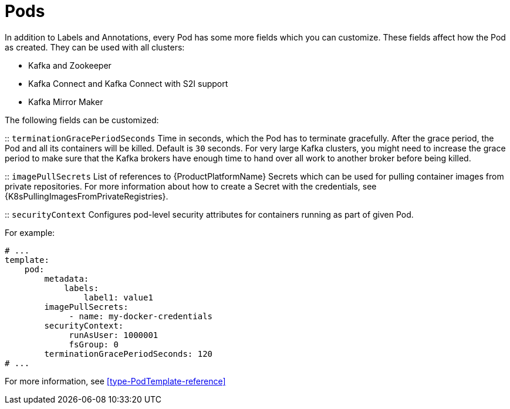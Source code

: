 // This assembly is included in the following assemblies:
//
// assembly-customizing-deployments.adoc

[id='con-customizing-pods-{context}']
= Pods

In addition to Labels and Annotations, every Pod has some more fields which you can customize.
These fields affect how the Pod as created.
They can be used with all clusters:

* Kafka and Zookeeper
* Kafka Connect and Kafka Connect with S2I support
* Kafka Mirror Maker

The following fields can be customized:

:: `terminationGracePeriodSeconds`
Time in seconds, which the Pod has to terminate gracefully.
After the grace period, the Pod and all its containers will be killed.
Default is `30` seconds.
For very large Kafka clusters, you might need to increase the grace period to make sure that the Kafka brokers have enough time to hand over all work to another broker before being killed.

:: `imagePullSecrets`
List of references to {ProductPlatformName} Secrets which can be used for pulling container images from private repositories.
For more information about how to create a Secret with the credentials, see {K8sPullingImagesFromPrivateRegistries}.

:: `securityContext`
Configures pod-level security attributes for containers running as part of given Pod.

For example:

[source,yaml,subs=attributes+]
----
# ...
template:
    pod:
        metadata:
            labels:
                label1: value1
        imagePullSecrets:
             - name: my-docker-credentials
        securityContext:
             runAsUser: 1000001
             fsGroup: 0
        terminationGracePeriodSeconds: 120
# ...
----

For more information, see xref:type-PodTemplate-reference[]
